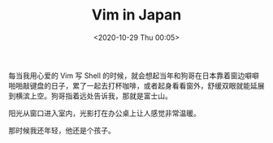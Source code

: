 #+TITLE: Vim in Japan
#+DATE: <2020-10-29 Thu 00:05>
每当我用心爱的 Vim 写 Shell 的时候，就会想起当年和狗哥在日本靠着窗边噼噼啪啪敲键盘的日子，累了一起去打杯咖啡，或者起身看看窗外，舒缓双眼就能延展到横滨上空。狗哥指着远处告诉我，那就是富士山。

阳光从窗口进入室内，光影打在办公桌上让人感觉非常温暖。

那时候我还年轻，他还是个孩子。
